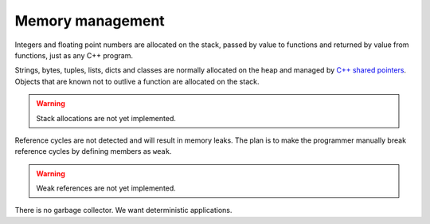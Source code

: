 Memory management
-----------------

Integers and floating point numbers are allocated on the stack, passed
by value to functions and returned by value from functions, just as
any C++ program.

Strings, bytes, tuples, lists, dicts and classes are normally
allocated on the heap and managed by `C++ shared pointers`_. Objects
that are known not to outlive a function are allocated on the
stack.

.. warning::

   Stack allocations are not yet implemented.

Reference cycles are not detected and will result in memory leaks. The
plan is to make the programmer manually break reference cycles by
defining members as ``weak``.

.. warning::

   Weak references are not yet implemented.

There is no garbage collector. We want deterministic applications.

.. _C++ shared pointers: https://en.cppreference.com/w/cpp/memory/shared_ptr

